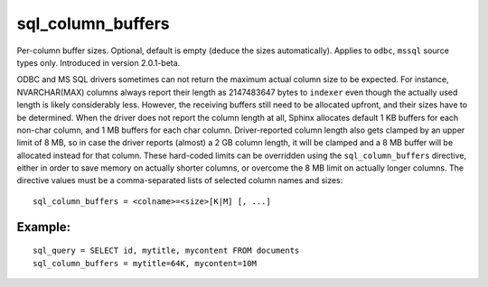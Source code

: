 sql\_column\_buffers
~~~~~~~~~~~~~~~~~~~~

Per-column buffer sizes. Optional, default is empty (deduce the sizes
automatically). Applies to ``odbc``, ``mssql`` source types only.
Introduced in version 2.0.1-beta.

ODBC and MS SQL drivers sometimes can not return the maximum actual
column size to be expected. For instance, NVARCHAR(MAX) columns always
report their length as 2147483647 bytes to ``indexer`` even though the
actually used length is likely considerably less. However, the receiving
buffers still need to be allocated upfront, and their sizes have to be
determined. When the driver does not report the column length at all,
Sphinx allocates default 1 KB buffers for each non-char column, and 1 MB
buffers for each char column. Driver-reported column length also gets
clamped by an upper limit of 8 MB, so in case the driver reports
(almost) a 2 GB column length, it will be clamped and a 8 MB buffer will
be allocated instead for that column. These hard-coded limits can be
overridden using the ``sql_column_buffers`` directive, either in order
to save memory on actually shorter columns, or overcome the 8 MB limit
on actually longer columns. The directive values must be a
comma-separated lists of selected column names and sizes:

::


    sql_column_buffers = <colname>=<size>[K|M] [, ...]

Example:
^^^^^^^^

::


    sql_query = SELECT id, mytitle, mycontent FROM documents
    sql_column_buffers = mytitle=64K, mycontent=10M


